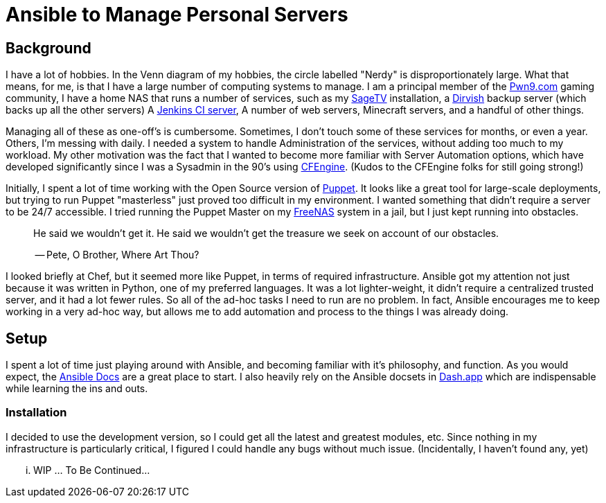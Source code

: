 = Ansible to Manage Personal Servers
:page-layout: post
:page-categories: [ coding ]
:page-square_related: recommend-laptop
:page-feature_image: feature-domore
:page-read_time: 5
:page-tags: [ ansible, automation, servers, python ]
:page-excerpt: Decision-making process for using Ansible to manage a number of personal servers

== Background

I have a lot of hobbies.  In the Venn diagram of my hobbies, the circle labelled
"Nerdy" is disproportionately large.  What that means, for me, is that I have a
large number of computing systems to manage.  I am a principal member of the
http://pwn9.com[Pwn9.com] gaming community,  I have a home NAS that runs a number
of services, such as my http://sagetv.com/[SageTV] installation, a
http://dirvish.org[Dirvish] backup server (which backs up all the other servers)
A https://ci.sagely.ca[Jenkins CI server], A number of web servers, Minecraft
servers, and a handful of other things.

Managing all of these as one-off's is cumbersome.  Sometimes, I don't touch some
of these services for months, or even a year.  Others, I'm messing with daily.
I needed a system to handle Administration of the services, without adding too
much to my workload.  My other motivation was the fact that I wanted to become
more familiar with Server Automation options, which have developed significantly
since I was a Sysadmin in the 90's using http://cfengine.com[CFEngine].  (Kudos
to the CFEngine folks for still going strong!)

Initially, I spent a lot of time working with the Open Source version of
https://puppet.com/[Puppet].  It looks like a great tool for large-scale
deployments, but trying to run Puppet "masterless" just proved too difficult in
my environment.  I wanted something that didn't require a server to be 24/7
accessible.  I tried running the Puppet Master on my http://freenas.org/[FreeNAS]
system in a jail, but I just kept running into obstacles.

____
He said we wouldn't get it. He said we wouldn't get the treasure we seek
on account of our obstacles.

-- Pete, O Brother, Where Art Thou?
____

I looked briefly at Chef, but it seemed more like Puppet, in terms of required
infrastructure.  Ansible got my attention not just because it was written in
Python, one of my preferred languages.  It was a lot lighter-weight, it didn't
require a centralized trusted server, and it had a lot fewer rules.  So all of
the ad-hoc tasks I need to run are no problem.  In fact, Ansible encourages me
to keep working in a very ad-hoc way, but allows me to add automation and process
to the things I was already doing.

== Setup

I spent a lot of time just playing around with Ansible, and becoming familiar
with it's philosophy, and function.  As you would expect, the https://docs.ansible.com/[Ansible Docs]
are a great place to start.  I also heavily rely on the Ansible docsets in https://kapeli.com/dash[Dash.app]
which are indispensable while learning the ins and outs.

=== Installation

I decided to use the development version, so I could get all the latest and greatest
modules, etc.  Since nothing in my infrastructure is particularly critical, I figured
I could handle any bugs without much issue. (Incidentally, I haven't found any, yet)

... WIP ... To Be Continued...





